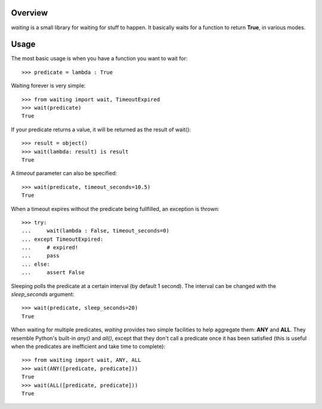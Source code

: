 Overview
--------
*waiting* is a small library for waiting for stuff to happen. It basically waits for a function to return **True**, in various modes.

Usage
-----

The most basic usage is when you have a function you want to wait for::

 >>> predicate = lambda : True

Waiting forever is very simple::

 >>> from waiting import wait, TimeoutExpired
 >>> wait(predicate)
 True

If your predicate returns a value, it will be returned as the result of wait()::

 >>> result = object()
 >>> wait(lambda: result) is result
 True
 
A *timeout* parameter can also be specified::

 >>> wait(predicate, timeout_seconds=10.5)
 True

When a timeout expires without the predicate being fullfilled, an exception is thrown::


 >>> try:
 ...     wait(lambda : False, timeout_seconds=0)
 ... except TimeoutExpired:
 ...     # expired!
 ...     pass
 ... else:
 ...     assert False
 
 
Sleeping polls the predicate at a certain interval (by default 1 second). The interval can be changed with the *sleep_seconds* argument::

 >>> wait(predicate, sleep_seconds=20)
 True

When waiting for multiple predicates, *waiting* provides two simple facilities to help aggregate them: **ANY** and **ALL**. They resemble Python's built-in *any()* and *all()*, except that they don't call a predicate once it has been satisfied (this is useful when the predicates are inefficient and take time to complete)::

 >>> from waiting import wait, ANY, ALL
 >>> wait(ANY([predicate, predicate]))
 True
 >>> wait(ALL([predicate, predicate]))
 True
